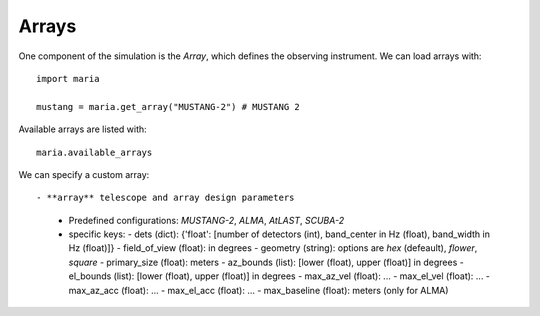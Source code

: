 ++++++
Arrays
++++++

One component of the simulation is the `Array`, which defines the observing instrument. We can load arrays with::

    import maria

    mustang = maria.get_array("MUSTANG-2") # MUSTANG 2

Available arrays are listed with::

    maria.available_arrays

We can specify a custom array::

- **array** telescope and array design parameters
  - Predefined configurations: `MUSTANG-2`, `ALMA`, `AtLAST`, `SCUBA-2`
  - specific keys:
    - dets (dict): {'float': [number of detectors (int), band_center in Hz (float), band_width in Hz (float)]}
    - field_of_view (float): in degrees
    - geometry (string): options are `hex` (defeault), `flower`, `square`
    - primary_size (float): meters
    - az_bounds (list): [lower (float), upper (float)] in degrees
    - el_bounds (list): [lower (float), upper (float)] in degrees
    - max_az_vel (float): ...
    - max_el_vel (float): ...
    - max_az_acc (float): ...
    - max_el_acc (float): ...
    - max_baseline (float): meters (only for ALMA)
